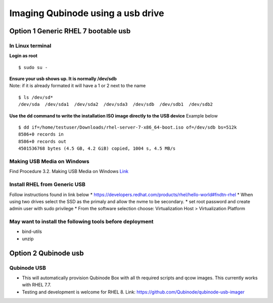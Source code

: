 Imaging Qubinode using a usb drive
=====================================================

Option 1 Generic RHEL 7 bootable usb
------------------------------------

In Linux terminal
~~~~~~~~~~~~~~~~~

**Login as root**

::

   $ sudo su -

| **Ensure your usb shows up. It is normally /dev/sdb**
| Note: if it is already formated it will have a 1 or 2 next to the name

::

   $ ls /dev/sd*
   /dev/sda  /dev/sda1  /dev/sda2  /dev/sda3  /dev/sdb  /dev/sdb1  /dev/sdb2

**Use the dd command to write the installation ISO image directly to the
USB device** Example below

::

   $ dd if=/home/testuser/Downloads/rhel-server-7-x86_64-boot.iso of=/dev/sdb bs=512k
   8586+0 records in
   8586+0 records out
   4501536768 bytes (4.5 GB, 4.2 GiB) copied, 1004 s, 4.5 MB/s

Making USB Media on Windows
~~~~~~~~~~~~~~~~~~~~~~~~~~~

Find Procedure 3.2. Making USB Media on Windows
`Link <https://access.redhat.com/documentation/en-us/red_hat_enterprise_linux/7/html/installation_guide/sect-making-usb-media>`__

Install RHEL from Generic USB
~~~~~~~~~~~~~~~~~~~~~~~~~~~~~

Follow instructions found in link below \*
https://developers.redhat.com/products/rhel/hello-world#fndtn-rhel \*
When using two drives select the SSD as the primaly and allow the nvme
to be secondary. \* set root password and create admin user with sudo
privilege \* From the software selection choose: Virtualization Host >
Virtualization Platform

May want to install the following tools before deployment
~~~~~~~~~~~~~~~~~~~~~~~~~~~~~~~~~~~~~~~~~~~~~~~~~~~~~~~~~

-  bind-utils
-  unzip

Option 2 Qubinode usb
---------------------

Qubinode USB
~~~~~~~~~~~~

-  This will automatically provision Qubinode Box with all th required
   scripts and qcow images. This currently works with RHEL 7.7.
-  Testing and development is welcome for RHEL 8. Link:
   https://github.com/Qubinode/qubinode-usb-imager
